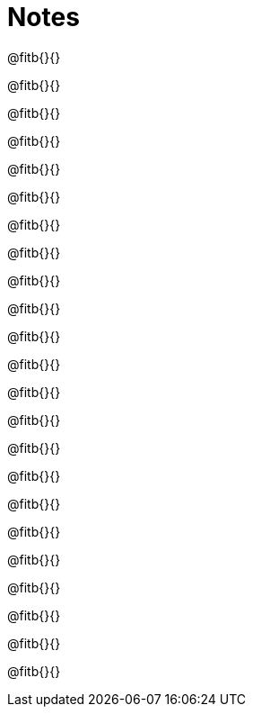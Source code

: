 = Notes

@fitb{}{}

@fitb{}{}

@fitb{}{}

@fitb{}{}

@fitb{}{}

@fitb{}{}

@fitb{}{}

@fitb{}{}

@fitb{}{}

@fitb{}{}

@fitb{}{}

@fitb{}{}

@fitb{}{}

@fitb{}{}

@fitb{}{}

@fitb{}{}

@fitb{}{}

@fitb{}{}

@fitb{}{}

@fitb{}{}

@fitb{}{}

@fitb{}{}

@fitb{}{}
